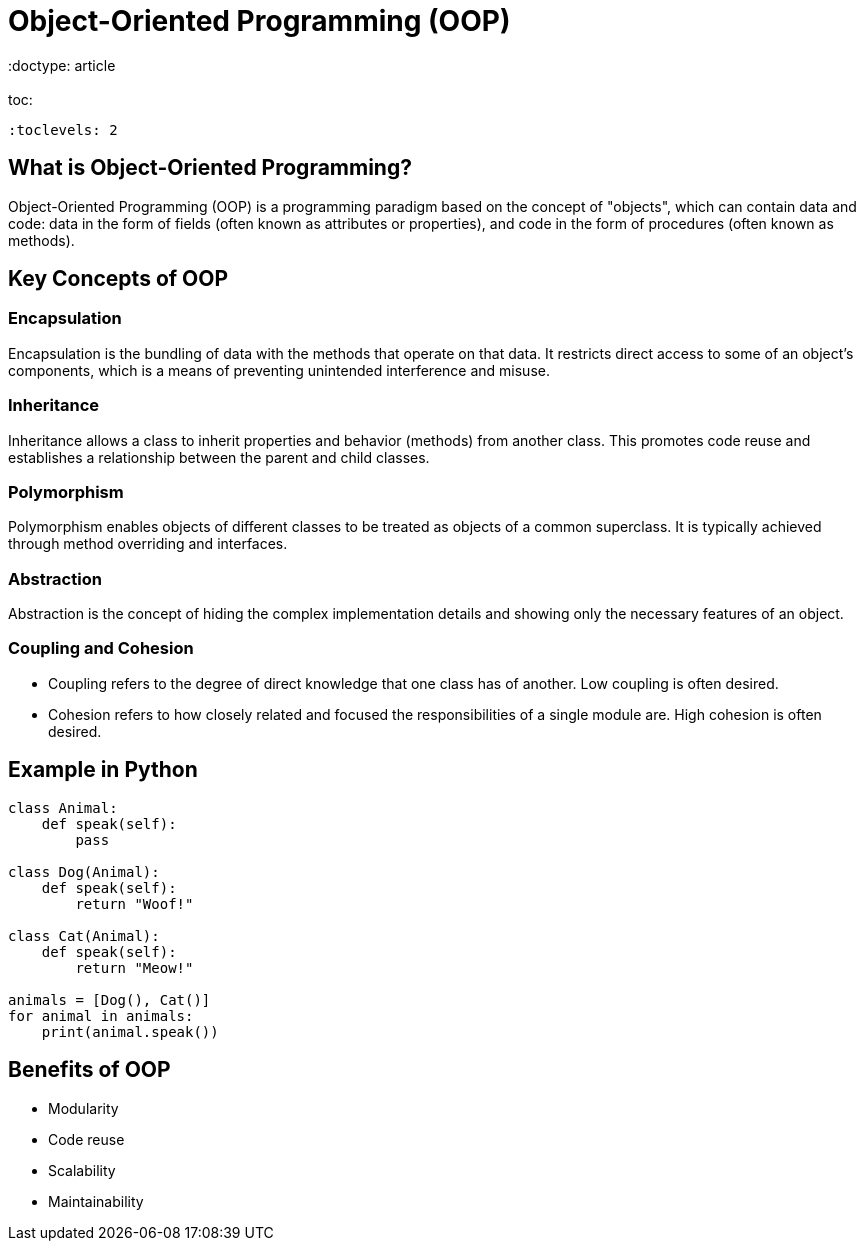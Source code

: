 = Object-Oriented Programming (OOP)
 :doctype: article
 :toc:
 :toclevels: 2

== What is Object-Oriented Programming?

Object-Oriented Programming (OOP) is a programming paradigm based on the concept of "objects", which can contain data and code: data in the form of fields (often known as attributes or properties), and code in the form of procedures (often known as methods).

== Key Concepts of OOP

=== Encapsulation

Encapsulation is the bundling of data with the methods that operate on that data. It restricts direct access to some of an object's components, which is a means of preventing unintended interference and misuse.

=== Inheritance

Inheritance allows a class to inherit properties and behavior (methods) from another class. This promotes code reuse and establishes a relationship between the parent and child classes.

=== Polymorphism

Polymorphism enables objects of different classes to be treated as objects of a common superclass. It is typically achieved through method overriding and interfaces.

=== Abstraction

Abstraction is the concept of hiding the complex implementation details and showing only the necessary features of an object.

=== Coupling and Cohesion

- Coupling refers to the degree of direct knowledge that one class has of another. Low coupling is often desired.
- Cohesion refers to how closely related and focused the responsibilities of a single module are. High cohesion is often desired.

== Example in Python

[source,python]
----
class Animal:
    def speak(self):
        pass

class Dog(Animal):
    def speak(self):
        return "Woof!"

class Cat(Animal):
    def speak(self):
        return "Meow!"

animals = [Dog(), Cat()]
for animal in animals:
    print(animal.speak())
----

== Benefits of OOP

- Modularity
- Code reuse
- Scalability
- Maintainability
